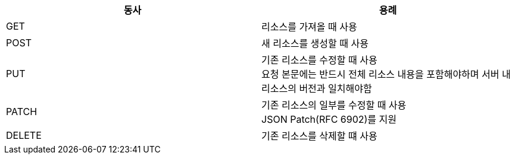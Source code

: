 |===
| 동사 | 용례

| GET
| 리소스를 가져올 때 사용

| POST
| 새 리소스를 생성할 때 사용

| PUT
| 기존 리소스를 수정할 때 사용 +
요청 본문에는 반드시 전체 리소스 내용을 포함해야하며 서버 내 리소스의 버전과 일치해야함

| PATCH
| 기존 리소스의 일부를 수정할 때 사용 +
JSON Patch(RFC 6902)를 지원

| DELETE
| 기존 리소스를 삭제할 떄 사용
|===

